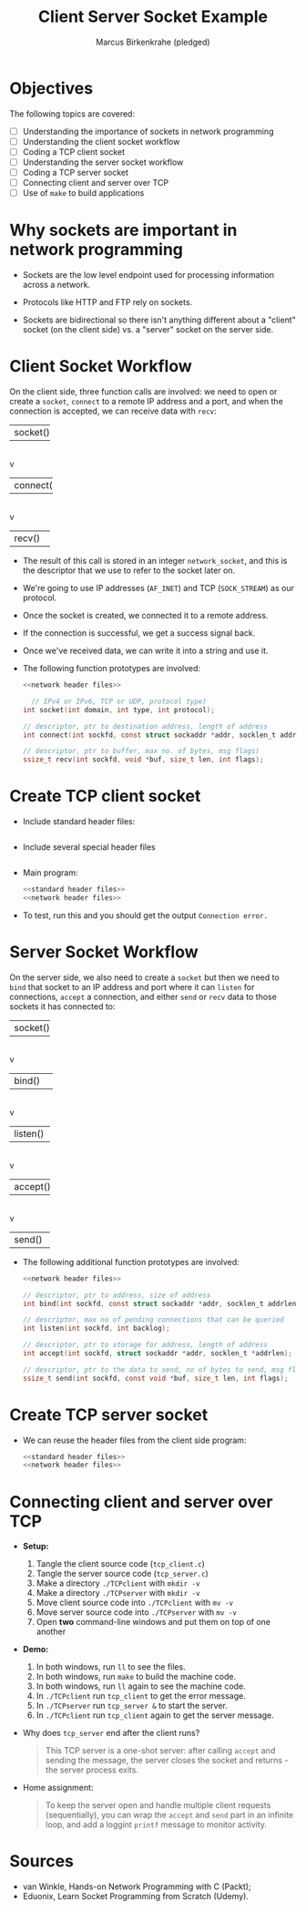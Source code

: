 #+title: Client Server Socket Example
#+author: Marcus Birkenkrahe (pledged)
#+SEQ_TODO: TODO NEXT IN_PROGRESS | DONE
#+startup: overview hideblocks indent entitiespretty:
#+property: header-args:C :main yes :includes <stdio.h> :results output :exports both:
#+property: header-args:python :session *Python* :python python3 :results output :exports both:
#+property: header-args: R :session *R* :results output :exports both:
#+property: header-args:C++ :main yes :includes <iostream> :results output :exports both:
* Objectives

The following topics are covered:

- [ ] Understanding the importance of sockets in network programming
- [ ] Understanding the client socket workflow
- [ ] Coding a TCP client socket
- [ ] Understanding the server socket workflow
- [ ] Coding a TCP server socket
- [ ] Connecting client and server over TCP
- [ ] Use of ~make~ to build applications

* Why sockets are important in network programming

- Sockets are the low level endpoint used for processing information
  across a network.

- Protocols like HTTP and FTP rely on sockets.

- Sockets are bidirectional so there isn't anything different about a
  "client" socket (on the client side) vs. a "server" socket on the
  server side.

* Client Socket Workflow

On the client side, three function calls are involved: we need to open
or create a ~socket~, ~connect~ to a remote IP address and a port, and
when the connection is accepted, we can receive data with ~recv~:

#+attr_html: :width 400px :float nil:
#+BEGIN_EXAMPLE org
+---------+
| socket()|
+---------+
     |
     v
+----------+
| connect()|
+----------+
     |
     v
+---------+
| recv()  |
+---------+
#+END_EXAMPLE

- The result of this call is stored in an integer =network_socket=, and
  this is the descriptor that we use to refer to the socket later on.
- We're going to use IP addresses (~AF_INET~) and TCP (~SOCK_STREAM~) as
  our protocol.
- Once the socket is created, we connected it to a remote address.
- If the connection is successful, we get a success signal back.
- Once we've received data, we can write it into a string and use it.

- The following function prototypes are involved:
  #+begin_src C :results none :noweb yes
    <<network header files>>

      // IPv4 or IPv6, TCP or UDP, protocol type)
    int socket(int domain, int type, int protocol);

    // descriptor, ptr to destination address, length of address
    int connect(int sockfd, const struct sockaddr *addr, socklen_t addrlen);

    // descriptor, ptr to buffer, max no. of bytes, msg flags)
    ssize_t recv(int sockfd, void *buf, size_t len, int flags);
  #+end_src

* Create TCP client socket

- Include standard header files:
  #+name: standard header files
  #+begin_src C :results none

  #+end_src

- Include several special header files
  #+name: network header files
  #+begin_src C :results none

  #+end_src

- Main program:
  #+begin_src C :noweb yes :tangle ./src/tcp_client.c :includes :main no
    <<standard header files>>
    <<network header files>>

  #+end_src

- To test, run this and you should get the output =Connection error.=

* Server Socket Workflow

On the server side, we also need to create a ~socket~ but then we need
to ~bind~ that socket to an IP address and port where it can ~listen~ for
connections, ~accept~ a connection, and either ~send~ or ~recv~ data to
those sockets it has connected to:

#+attr_html: :width 400px :float nil:
#+BEGIN_EXAMPLE org
+---------+
| socket()|
+---------+
     |
     v
+----------+
| bind()   |
+----------+
     |
     v
+---------+
| listen()|
+---------+
     |
     v
+---------+
| accept()|
+---------+
     |
     v
+---------+
| send()  |
+---------+
#+END_EXAMPLE

- The following additional function prototypes are involved:
  #+begin_src C :results none :noweb yesn
    <<network header files>>

    // descriptor, ptr to address, size of address
    int bind(int sockfd, const struct sockaddr *addr, socklen_t addrlen);

    // descriptor, max no of pending connections that can be queried
    int listen(int sockfd, int backlog);

    // descriptor, ptr to storage for address, length of address
    int accept(int sockfd, struct sockaddr *addr, socklen_t *addrlen);

    // descriptor, ptr to the data to send, no of bytes to send, msg flags
    ssize_t send(int sockfd, const void *buf, size_t len, int flags);
  #+end_src

* Create TCP server socket

- We can reuse the header files from the client side program:
  #+begin_src C :noweb yes :tangle ./src/tcp_server.c :includes :main no
    <<standard header files>>
    <<network header files>>

  #+end_src

* Connecting client and server over TCP

- *Setup:*
  1. Tangle the client source code (=tcp_client.c=)
  2. Tangle the server source code (=tcp_server.c=)
  3. Make a directory =./TCPclient= with ~mkdir -v~
  4. Make a directory =./TCPserver= with ~mkdir -v~
  5. Move client source code into =./TCPclient= with ~mv -v~
  6. Move server source code into =./TCPserver= with ~mv -v~
  7. Open *two* command-line windows and put them on top of one another

- *Demo:*
  1. In both windows, run ~ll~ to see the files.
  2. In both windows, run ~make~ to build the machine code.
  3. In both windows, run ~ll~ again to see the machine code.
  4. In =./TCPclient= run =tcp_client= to get the error message.
  5. In =./TCPserver= run =tcp_server &= to start the server.
  6. In =./TCPclient= run =tcp_client= again to get the server message.

- Why does =tcp_server= end after the client runs?
  #+begin_quote
  This TCP server is a one-shot server: after calling ~accept~ and
  sending the message, the server closes the socket and returns - the
  server process exits.
  #+end_quote

- Home assignment:
  #+begin_quote
  To keep the server open and handle multiple client requests
  (sequentially), you can wrap the ~accept~ and ~send~ part in an infinite
  loop, and add a loggint ~printf~ message to monitor activity.
  #+end_quote
  
* Sources

- van Winkle, Hands-on Network Programming with C (Packt);
- Eduonix, Learn Socket Programming from Scratch (Udemy).

